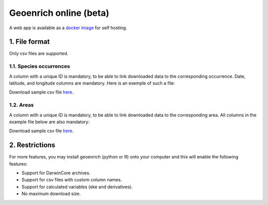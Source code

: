 Geoenrich online (beta)
=======================

A web app is available as a `docker image <https://github.com/morand-g/geoenrich/tree/main/docker>`_ for self hosting.


1. File format
------------------------

Only csv files are supported.

1.1. Species occurrences
^^^^^^^^^^^^^^^^^^^^^^^^

A column with a unique ID is mandatory, to be able to link downloaded data to the corresponding occurrence. Date, latitude, and longitude columns are mandatory. Here is an exemple of such a file:

.. csv-table:: Turtle occurrences
   :file: ../../geoenrich/data/webapp_turtles.csv
   :widths: 20 20 20 20 20
   :header-rows: 1

Download sample csv file `here <https://raw.githubusercontent.com/morand-g/geoenrich/main/geoenrich/data/webapp_turtles.csv>`_.


1.2. Areas
^^^^^^^^^^

A column with a unique ID is mandatory, to be able to link downloaded data to the corresponding area. All columns in the example file below are also mandatory:


.. csv-table:: Areas of interest
   :file: ../../geoenrich/data/webapp_areas.csv
   :widths: 10 15 15 15 15 15 15
   :header-rows: 1

Download sample csv file `here <https://raw.githubusercontent.com/morand-g/geoenrich/main/geoenrich/data/webapp_areas.csv>`_.


2. Restrictions
------------------

For more features, you may install geoenrich (python or R) onto your computer and this will enable the following features:

- Support for DarwinCore archives.
- Support for csv files with custom column names.
- Support for calculated variables (eke and derivatives).
- No maximum download size.
